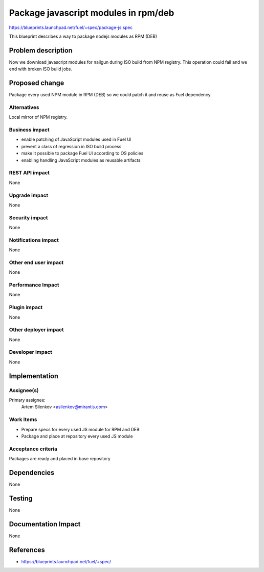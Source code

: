 ..
 This work is licensed under a Creative Commons Attribution 3.0 Unported
 License.

 http://creativecommons.org/licenses/by/3.0/legalcode

=====================================
Package javascript modules in rpm/deb
=====================================

https://blueprints.launchpad.net/fuel/+spec/package-js.spec

This blueprint describes a way to package nodejs modules as RPM (DEB)

Problem description
===================

Now we download javascript modules for nailgun during
ISO build from NPM registry. This operation could fail and
we end with broken ISO build jobs.

Proposed change
===============

Package every used NPM module in RPM (DEB) so we could patch it
and reuse as Fuel dependency.

Alternatives
------------

Local mirror of NPM registry.

Business impact
-----------------

* enable patching of JavaScript modules used in Fuel UI
* prevent a class of regression in ISO build process
* make it possible to package Fuel UI according to OS policies
* enabling handling JavaScript modules as reusable artifacts 

REST API impact
---------------

None 

Upgrade impact
--------------

None

Security impact
---------------

None

Notifications impact
--------------------

None

Other end user impact
---------------------

None 

Performance Impact
------------------

None

Plugin impact
-------------

None

Other deployer impact
---------------------

None

Developer impact
----------------

None

Implementation
==============

Assignee(s)
-----------

Primary assignee:
  Artem Silenkov <asilenkov@mirantis.com>

Work Items
----------

* Prepare specs for every used JS module for RPM and DEB
* Package and place at repository every used JS module

Acceptance criteria
-------------------

Packages are ready and placed in base repository

Dependencies
============

None

Testing
=======

None

Documentation Impact
====================

None

References
==========

- https://blueprints.launchpad.net/fuel/+spec/
